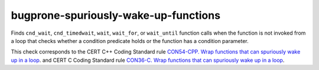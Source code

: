 .. title:: clang-tidy - bugprone-spuriously-wake-up-functions

bugprone-spuriously-wake-up-functions
=====================================

Finds ``cnd_wait``, ``cnd_timedwait``, ``wait``, ``wait_for``, or
``wait_until`` function calls when the function is not invoked from a loop
that checks whether a condition predicate holds or the function has a
condition parameter.

.. code-block: c++

    if (condition_predicate) {
        condition.wait(lk);
    }

.. code-block: c

    if (condition_predicate) {
        if (thrd_success != cnd_wait(&condition, &lock)) {
        }
    }

This check corresponds to the CERT C++ Coding Standard rule
`CON54-CPP. Wrap functions that can spuriously wake up in a loop
<https://wiki.sei.cmu.edu/confluence/display/cplusplus/CON54-CPP.+Wrap+functions+that+can+spuriously+wake+up+in+a+loop>`_.
and CERT C Coding Standard rule
`CON36-C. Wrap functions that can spuriously wake up in a loop
<https://wiki.sei.cmu.edu/confluence/display/c/CON36-C.+Wrap+functions+that+can+spuriously+wake+up+in+a+loop>`_.
